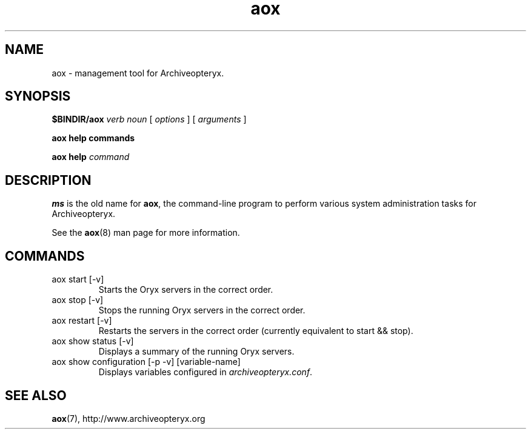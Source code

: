 .\" Copyright Oryx Mail Systems GmbH. Enquiries to info@oryx.com, please.
.TH aox 8 2006-05-08 www.oryx.com "Archiveopteryx Documentation"
.SH NAME
aox - management tool for Archiveopteryx.
.SH SYNOPSIS
.B $BINDIR/aox
.I verb
.I noun
[
.I options
] [
.I arguments
]
.PP
.B aox help commands
.PP
.B aox help
.I command
.SH DESCRIPTION
.nh
.PP
.B ms
is the old name for
.BR aox ,
the command-line program to perform various system administration
tasks for Archiveopteryx.
.PP
See the
.BR aox (8)
man page for more information.
.SH COMMANDS
.IP "aox start [-v]"
Starts the Oryx servers in the correct order.
.IP "aox stop [-v]"
Stops the running Oryx servers in the correct order.
.IP "aox restart [-v]"
Restarts the servers in the correct order (currently equivalent to start
&& stop).
.IP "aox show status [-v]"
Displays a summary of the running Oryx servers.
.IP "aox show configuration [-p -v] [variable-name]"
Displays variables configured in
.IR archiveopteryx.conf .
.IP
.SH SEE ALSO
.BR aox (7),
http://www.archiveopteryx.org
